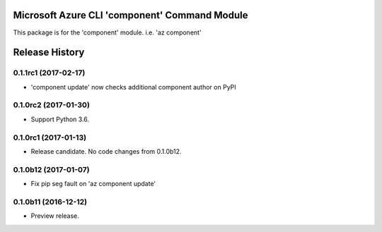Microsoft Azure CLI 'component' Command Module
==============================================

This package is for the 'component' module.
i.e. 'az component'




.. :changelog:

Release History
===============

0.1.1rc1 (2017-02-17)
+++++++++++++++++++++

* 'component update' now checks additional component author on PyPI


0.1.0rc2 (2017-01-30)
+++++++++++++++++++++

* Support Python 3.6.

0.1.0rc1 (2017-01-13)
+++++++++++++++++++++

* Release candidate. No code changes from 0.1.0b12.

0.1.0b12 (2017-01-07)
+++++++++++++++++++++

* Fix pip seg fault on 'az component update'

0.1.0b11 (2016-12-12)
+++++++++++++++++++++

* Preview release.


